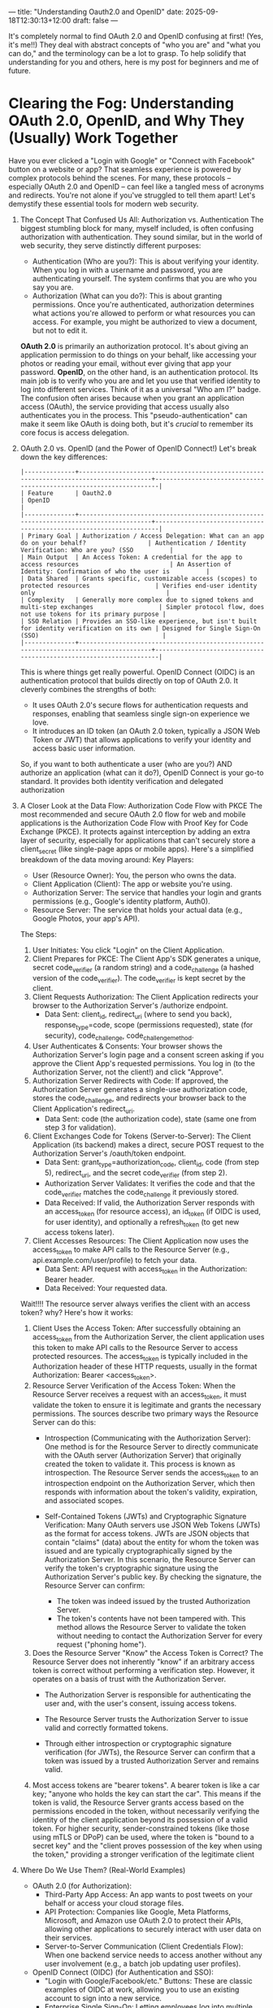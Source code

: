---
title: "Understanding Oauth2.0 and OpenID"
date: 2025-09-18T12:30:13+12:00
draft: false 
---

It's completely normal to find OAuth 2.0 and OpenID confusing at first! (Yes, it's me!!) They deal with abstract concepts of "who you are" and "what you can do," and the terminology can be a lot to grasp. To help solidify that understanding for you and others, here is my post for beginners and me of future.

* Clearing the Fog: Understanding OAuth 2.0, OpenID, and Why They (Usually) Work Together

Have you ever clicked a "Login with Google" or "Connect with Facebook" button on a website or app? That seamless experience is powered by complex protocols behind the scenes. For many, these protocols – especially OAuth 2.0 and OpenID – can feel like a tangled mess of acronyms and redirects. You're not alone if you've struggled to tell them apart!
Let's demystify these essential tools for modern web security.

1) The Concept That Confused Us All: Authorization vs. Authentication
   The biggest stumbling block for many, myself included, is often confusing authorization with authentication. They sound similar, but in the world of web security, they serve distinctly different purposes:
   - Authentication (Who are you?): This is about verifying your identity. When you log in with a username and password, you are authenticating yourself. The system confirms that you are who you say you are.
   - Authorization (What can you do?): This is about granting permissions. Once you're authenticated, authorization determines what actions you're allowed to perform or what resources you can access. For example, you might be authorized to view a document, but not to edit it.
   *OAuth 2.0* is primarily an authorization protocol. It's about giving an application permission to do things on your behalf, like accessing your photos or reading your email, without ever giving that app your password.
   *OpenID*, on the other hand, is an authentication protocol. Its main job is to verify who you are and let you use that verified identity to log into different services. Think of it as a universal "Who am I?" badge.
   The confusion often arises because when you grant an application access (OAuth), the service providing that access usually also authenticates you in the process. This "pseudo-authentication" can make it seem like OAuth is doing both, but it's /crucial/ to remember its core focus is access delegation.
2) OAuth 2.0 vs. OpenID (and the Power of OpenID Connect!)
   Let's break down the key differences:
   #+begin_example
   |--------------+---------------------------------------------------------------------------------------+--------------------------------------------------------------------|
   | Feature      | Oauth2.0                                                                              | OpenID                                                             |
   |--------------+---------------------------------------------------------------------------------------+--------------------------------------------------------------------|
   | Primary Goal | Authorization / Access Delegation: What can an app do on your behalf?                 | Authentication / Identity Verification: Who are you? (SSO          |
   | Main Output  | An Access Token: A credential for the app to access resources                         | An Assertion of Identity: Confirmation of who the user is          |
   | Data Shared  | Grants specific, customizable access (scopes) to protected resources                  | Verifies end-user identity only                                    |
   | Complexity   | Generally more complex due to signed tokens and multi-step exchanges                  | Simpler protocol flow, does not use tokens for its primary purpose |
   | SSO Relation | Provides an SSO-like experience, but isn't built for identity verification on its own | Designed for Single Sign-On (SSO)                                  |
   |--------------+---------------------------------------------------------------------------------------+--------------------------------------------------------------------|
   #+end_example
   
   This is where things get really powerful. OpenID Connect (OIDC) is an authentication protocol that builds directly on top of OAuth 2.0. It cleverly combines the strengths of both:
   - It uses OAuth 2.0's secure flows for authentication requests and responses, enabling that seamless single sign-on experience we love.
   - It introduces an ID token (an OAuth 2.0 token, typically a JSON Web Token or JWT) that allows applications to verify your identity and access basic user information.
   So, if you want to both authenticate a user (who are you?) AND authorize an application (what can it do?), OpenID Connect is your go-to standard. It provides both identity verification and delegated authorization
3) A Closer Look at the Data Flow: Authorization Code Flow with PKCE
   The most recommended and secure OAuth 2.0 flow for web and mobile applications is the Authorization Code Flow with Proof Key for Code Exchange (PKCE). It protects against interception by adding an extra layer of security, especially for applications that can't securely store a client_secret (like single-page apps or mobile apps).
   Here's a simplified breakdown of the data moving around:
   Key Players:
   - User (Resource Owner): You, the person who owns the data.
   - Client Application (Client): The app or website you're using.
   - Authorization Server: The service that handles your login and grants permissions (e.g., Google's identity platform, Auth0).
   - Resource Server: The service that holds your actual data (e.g., Google Photos, your app's API).
   The Steps:
   1. User Initiates: You click "Login" on the Client Application.
   2. Client Prepares for PKCE: The Client App's SDK generates a unique, secret code_verifier (a random string) and a code_challenge (a hashed version of the code_verifier). The code_verifier is kept secret by the client.
   3. Client Requests Authorization: The Client Application redirects your browser to the Authorization Server's /authorize endpoint.
      - Data Sent: client_id, redirect_uri (where to send you back), response_type=code, scope (permissions requested), state (for security), code_challenge, code_challenge_method.
   4. User Authenticates & Consents: Your browser shows the Authorization Server's login page and a consent screen asking if you approve the Client App's requested permissions. You log in (to the Authorization Server, not the client!) and click "Approve".
   5. Authorization Server Redirects with Code: If approved, the Authorization Server generates a single-use authorization code, stores the code_challenge, and redirects your browser back to the Client Application's redirect_uri.
      - Data Sent: code (the authorization code), state (same one from step 3 for validation).
   6. Client Exchanges Code for Tokens (Server-to-Server): The Client Application (its backend) makes a direct, secure POST request to the Authorization Server's /oauth/token endpoint.
      - Data Sent: grant_type=authorization_code, client_id, code (from step 5), redirect_uri, and the secret code_verifier (from step 2).
      - Authorization Server Validates: It verifies the code and that the code_verifier matches the code_challenge it previously stored.
      - Data Received: If valid, the Authorization Server responds with an access_token (for resource access), an id_token (if OIDC is used, for user identity), and optionally a refresh_token (to get new access tokens later).
   7. Client Accesses Resources: The Client Application now uses the access_token to make API calls to the Resource Server (e.g., api.example.com/user/profile) to fetch your data.
      - Data Sent: API request with access_token in the Authorization: Bearer header.
      - Data Received: Your requested data.
   Wait!!!!
   The resource server always verifies the client with an access token? why? Here's how it works:
   1. Client Uses the Access Token: After successfully obtaining an access_token from the Authorization Server, the client application uses this token to make API calls to the Resource Server to access protected resources. The access_token is typically included in the Authorization header of these HTTP requests, usually in the format Authorization: Bearer <access_token>.
   2. Resource Server Verification of the Access Token: When the Resource Server receives a request with an access_token, it must validate the token to ensure it is legitimate and grants the necessary permissions. The sources describe two primary ways the Resource Server can do this:
      - Introspection (Communicating with the Authorization Server): One method is for the Resource Server to directly communicate with the OAuth server (Authorization Server) that originally created the token to validate it. This process is known as introspection. The Resource Server sends the access_token to an introspection endpoint on the Authorization Server, which then responds with information about the token's validity, expiration, and associated scopes.

      - Self-Contained Tokens (JWTs) and Cryptographic Signature Verification: Many OAuth servers use JSON Web Tokens (JWTs) as the format for access tokens. JWTs are JSON objects that contain "claims" (data) about the entity for whom the token was issued and are typically cryptographically signed by the Authorization Server. In this scenario, the Resource Server can verify the token's cryptographic signature using the Authorization Server's public key. By checking the signature, the Resource Server can confirm:
        - The token was indeed issued by the trusted Authorization Server.
        - The token's contents have not been tampered with. This method allows the Resource Server to validate the token without needing to contact the Authorization Server for every request ("phoning home").
   3. Does the Resource Server "Know" the Access Token is Correct? The Resource Server does not inherently "know" if an arbitrary access token is correct without performing a verification step. However, it operates on a basis of trust with the Authorization Server.
      - The Authorization Server is responsible for authenticating the user and, with the user's consent, issuing access tokens.

      - The Resource Server trusts the Authorization Server to issue valid and correctly formatted tokens.

      - Through either introspection or cryptographic signature verification (for JWTs), the Resource Server can confirm that a token was issued by a trusted Authorization Server and remains valid.
   4. Most access tokens are "bearer tokens". A bearer token is like a car key; "anyone who holds the key can start the car". This means if the token is valid, the Resource Server grants access based on the permissions encoded in the token, without necessarily verifying the identity of the client application beyond its possession of a valid token. For higher security, sender-constrained tokens (like those using mTLS or DPoP) can be used, where the token is "bound to a secret key" and the "client proves possession of the key when using the token," providing a stronger verification of the legitimate client
   
   
4) Where Do We Use Them? (Real-World Examples)
   * OAuth 2.0 (for Authorization):
     - Third-Party App Access: An app wants to post tweets on your behalf or access your cloud storage files.
     - API Protection: Companies like Google, Meta Platforms, Microsoft, and Amazon use OAuth 2.0 to protect their APIs, allowing other applications to securely interact with user data on their services.
     - Server-to-Server Communication (Client Credentials Flow): When one backend service needs to access another without any user involvement (e.g., a batch job updating user profiles).
   * OpenID Connect (OIDC) (for Authentication and SSO):
     - "Login with Google/Facebook/etc." Buttons: These are classic examples of OIDC at work, allowing you to use an existing account to sign into a new service.
     - Enterprise Single Sign-On: Letting employees log into multiple internal applications using a single company identity
Hopefully, this breakdown has helped clear up any remaining confusion and gives you a solid foundation for understanding OAuth 2.0 and OpenID Connect! It's a complex but incredibly important part of modern web security.   

